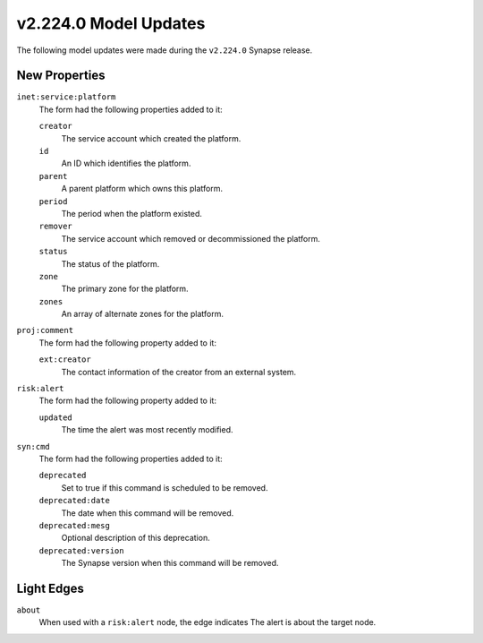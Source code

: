 

.. _userguide_model_v2_224_0:

######################
v2.224.0 Model Updates
######################

The following model updates were made during the ``v2.224.0`` Synapse release.

**************
New Properties
**************

``inet:service:platform``
  The form had the following properties added to it:


  ``creator``
    The service account which created the platform.


  ``id``
    An ID which identifies the platform.


  ``parent``
    A parent platform which owns this platform.


  ``period``
    The period when the platform existed.


  ``remover``
    The service account which removed or decommissioned the platform.


  ``status``
    The status of the platform.


  ``zone``
    The primary zone for the platform.


  ``zones``
    An array of alternate zones for the platform.


``proj:comment``
  The form had the following property added to it:

  ``ext:creator``
    The contact information of the creator from an external system.


``risk:alert``
  The form had the following property added to it:

  ``updated``
    The time the alert was most recently modified.


``syn:cmd``
  The form had the following properties added to it:


  ``deprecated``
    Set to true if this command is scheduled to be removed.


  ``deprecated:date``
    The date when this command will be removed.


  ``deprecated:mesg``
    Optional description of this deprecation.


  ``deprecated:version``
    The Synapse version when this command will be removed.



***********
Light Edges
***********

``about``
    When used with a ``risk:alert`` node, the edge indicates The alert is about
    the target node.

